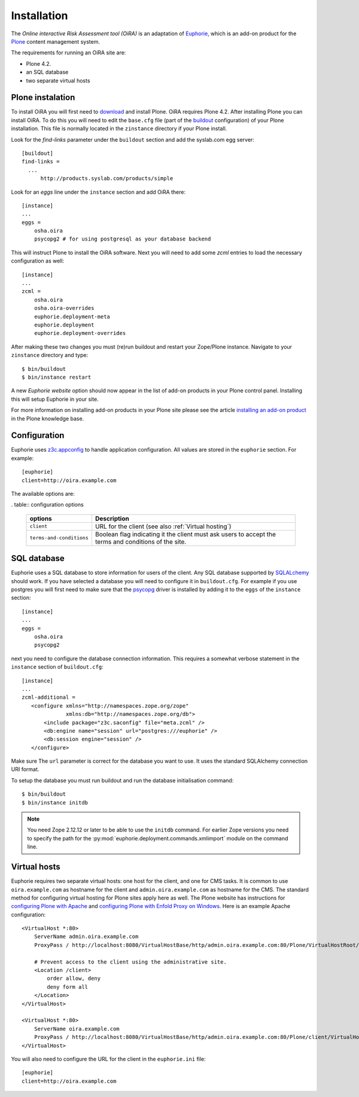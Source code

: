 Installation
============

The *Online interactive Risk Assessment tool (OiRA)* is an adaptation of 
`Euphorie`_, which is an add-on product for the `Plone`_ content management
system.

The requirements for running an OiRA site are:

* Plone 4.2.
* an SQL database
* two separate virtual hosts

Plone instalation
-----------------
To install OiRA you will first need to `download`_ and install Plone.
OiRA requires Plone 4.2.  After installing Plone you can install
OiRA. To do this you will need to edit the ``base.cfg`` file (part of the
`buildout <http://www.buildout.org>`_ configuration) of your
Plone installation. This file is normally located in the ``zinstance``
directory if your Plone install.  

Look for the *find-links* parameter under the ``buildout`` section
and add the syslab.com egg server::

  [buildout]
  find-links =
    ...
	http://products.syslab.com/products/simple


Look for an *eggs* line under the ``instance`` section and add OiRA there::

  [instance]
  ...
  eggs =
      osha.oira
      psycopg2 # for using postgresql as your database backend


This will instruct Plone to install the OiRA software. Next you will
need to add some *zcml* entries to load the necessary configuration as well::

  [instance]
  ...
  zcml =
      osha.oira
      osha.oira-overrides
      euphorie.deployment-meta
      euphorie.deployment
      euphorie.deployment-overrides

After making these two changes you must (re)run buildout and restart your
Zope/Plone instance. Navigate to your ``zinstance`` directory and type::

    $ bin/buildout
    $ bin/instance restart

A new *Euphorie website* option should now appear in the list of add-on products
in your Plone control panel. Installing this will setup Euphorie in your site.

For more information on installing add-on products in your Plone site please
see the article `installing an add-on product`_ in the Plone knowledge base.


Configuration
-------------

Euphorie uses `z3c.appconfig <http://pypi.python.org/pypi/z3c.appconfig>`_ to
handle application configuration. All values are stored in the ``euphorie``
section. For example::

  [euphorie]
  client=http://oira.example.com

The available options are:

. table:: configuration options

   +--------------------------+---------------------------------------+
   | options                  | Description                           |
   +==========================+=======================================+
   | ``client``               | URL for the client (see also          |
   |                          | :ref:`Virtual hosting`)               |
   +--------------------------+---------------------------------------+
   | ``terms-and-conditions`` | Boolean flag indicating it the client |
   |                          | must ask users to accept the terms    |
   |                          | and conditions of the site.           |
   +--------------------------+---------------------------------------+

SQL database
------------

Euphorie uses a SQL database to store information for users of the client. Any
SQL database supported by SQLALchemy_ should work. If you have selected a
database you will need to configure it in ``buildout.cfg``. For example if
you use postgres you will first need to make sure that the psycopg_ driver
is installed by adding it to the ``eggs`` of the ``instance`` section::

  [instance]
  ...
  eggs =
      osha.oira 
      psycopg2

next you need to configure the database connection information. This requires
a somewhat verbose statement in the ``instance`` section of ``buildout.cfg``::

  [instance]
  ...
  zcml-additional =
     <configure xmlns="http://namespaces.zope.org/zope"
                xmlns:db="http://namespaces.zope.org/db">
         <include package="z3c.saconfig" file="meta.zcml" />
         <db:engine name="session" url="postgres:///euphorie" />
         <db:session engine="session" />
     </configure>

Make sure The ``url`` parameter is correct for the database you want to use.
It uses the standard SQLAlchemy connection URI format.

To setup the database you must run buildout and run the database initialisation
command::

    $ bin/buildout
    $ bin/instance initdb

.. note::

   You need Zope 2.12.12 or later to be able to use the ``initdb`` command. For
   earlier Zope versions you need to specify the path for the
   :py:mod:`euphorie.deployment.commands.xmlimport` module on the command line.


Virtual hosts
-------------

Euphorie requires two separate virtual hosts: one host for the client, and one
for CMS tasks. It is common to use ``oira.example.com`` as hostname for the
client and ``admin.oira.example.com`` as hostname for the CMS. The standard
method for configuring virtual hosting for Plone sites apply here as well. The
Plone website has instructions for `configuring Plone with Apache`_ and
`configuring Plone with Enfold Proxy on Windows`_. Here is an example Apache
configuration::

  <VirtualHost *:80>
      ServerName admin.oira.example.com
      ProxyPass / http://localhost:8080/VirtualHostBase/http/admin.oira.example.com:80/Plone/VirtualHostRoot/

      # Prevent access to the client using the administrative site.
      <Location /client>
          order allow, deny
          deny form all
      </Location>
  </VirtualHost>

  <VirtualHost *:80>
      ServerName oira.example.com
      ProxyPass / http://localhost:8080/VirtualHostBase/http/admin.oira.example.com:80/Plone/client/VirtualHostRoot/
  </VirtualHost>


You will also need to configure the URL for the client in the ``euphorie.ini`` file::

  [euphorie]
  client=http://oira.example.com


.. _Euphorie: pypi.python.org/pypi/Euphorie
.. _Plone: http://plone.org/
.. _download: http://plone.org/download
.. _installing an add-on product: http://plone.org/documentation/kb/third-party-products/installing
.. _SQLAlchemy: http://sqlalchemy.org/
.. _psycopg: http://initd.org/psycopg/
.. _configuring Plone with Apache: http://plone.org/documentation/kb/plone-with-apache
.. _configuring Plone with Enfold Proxy on Windows: http://plone.org/documentation/kb/managing-your-plone-sites-in-windows-with-enfold-proxy

